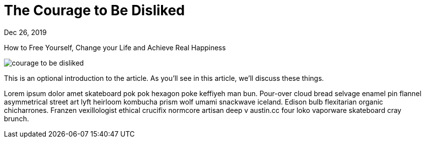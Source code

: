 = The Courage to Be Disliked

[.date]
Dec 26, 2019

[.subtitle]
How to Free Yourself, Change your Life and Achieve Real Happiness

[.hero]
image::/books/courage-to-be-disliked.jpg[]

This is an optional introduction to the article. As you'll see in this article, we'll discuss these things.

Lorem ipsum dolor amet skateboard pok pok hexagon poke keffiyeh man bun. Pour-over cloud bread selvage enamel pin flannel asymmetrical street art lyft heirloom kombucha prism wolf umami snackwave iceland. Edison bulb flexitarian organic chicharrones. Franzen vexillologist ethical crucifix normcore artisan deep v +austin.cc+ four loko vaporware skateboard cray brunch.
